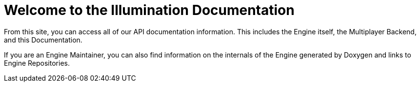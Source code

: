 = Welcome to the Illumination Documentation

From this site, you can access all of our API documentation information. This includes the Engine itself, the Multiplayer Backend, and this Documentation.

If you are an Engine Maintainer, you can also find information on the internals of the Engine generated by Doxygen and links to Engine Repositories.